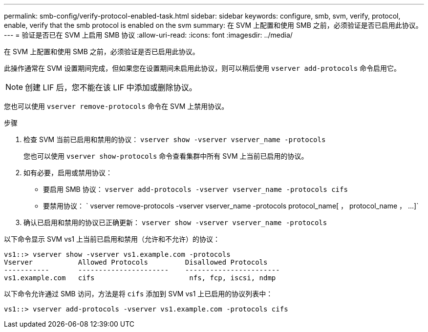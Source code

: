 ---
permalink: smb-config/verify-protocol-enabled-task.html 
sidebar: sidebar 
keywords: configure, smb, svm, verify, protocol, enable, verify that the smb protocol is enabled on the svm 
summary: 在 SVM 上配置和使用 SMB 之前，必须验证是否已启用此协议。 
---
= 验证是否已在 SVM 上启用 SMB 协议
:allow-uri-read: 
:icons: font
:imagesdir: ../media/


[role="lead"]
在 SVM 上配置和使用 SMB 之前，必须验证是否已启用此协议。

此操作通常在 SVM 设置期间完成，但如果您在设置期间未启用此协议，则可以稍后使用 `vserver add-protocols` 命令启用它。

[NOTE]
====
创建 LIF 后，您不能在该 LIF 中添加或删除协议。

====
您也可以使用 `vserver remove-protocols` 命令在 SVM 上禁用协议。

.步骤
. 检查 SVM 当前已启用和禁用的协议： `vserver show -vserver vserver_name -protocols`
+
您也可以使用 `vserver show-protocols` 命令查看集群中所有 SVM 上当前已启用的协议。

. 如有必要，启用或禁用协议：
+
** 要启用 SMB 协议： `vserver add-protocols -vserver vserver_name -protocols cifs`
** 要禁用协议： ` +vserver remove-protocols -vserver vserver_name -protocols protocol_name[ ， protocol_name ， ...]+`


. 确认已启用和禁用的协议已正确更新： `vserver show -vserver vserver_name -protocols`


以下命令显示 SVM vs1 上当前已启用和禁用（允许和不允许）的协议：

[listing]
----
vs1::> vserver show -vserver vs1.example.com -protocols
Vserver           Allowed Protocols         Disallowed Protocols
-----------       ----------------------    -----------------------
vs1.example.com   cifs                       nfs, fcp, iscsi, ndmp
----
以下命令允许通过 SMB 访问，方法是将 `cifs` 添加到 SVM vs1 上已启用的协议列表中：

[listing]
----
vs1::> vserver add-protocols -vserver vs1.example.com -protocols cifs
----
